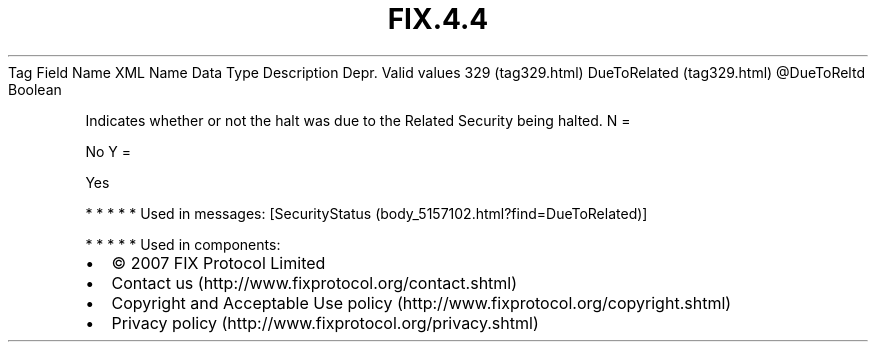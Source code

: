 .TH FIX.4.4 "" "" "Tag #329"
Tag
Field Name
XML Name
Data Type
Description
Depr.
Valid values
329 (tag329.html)
DueToRelated (tag329.html)
\@DueToReltd
Boolean
.PP
Indicates whether or not the halt was due to the Related Security
being halted.
N
=
.PP
No
Y
=
.PP
Yes
.PP
   *   *   *   *   *
Used in messages:
[SecurityStatus (body_5157102.html?find=DueToRelated)]
.PP
   *   *   *   *   *
Used in components:

.PD 0
.P
.PD

.PP
.PP
.IP \[bu] 2
© 2007 FIX Protocol Limited
.IP \[bu] 2
Contact us (http://www.fixprotocol.org/contact.shtml)
.IP \[bu] 2
Copyright and Acceptable Use policy (http://www.fixprotocol.org/copyright.shtml)
.IP \[bu] 2
Privacy policy (http://www.fixprotocol.org/privacy.shtml)
